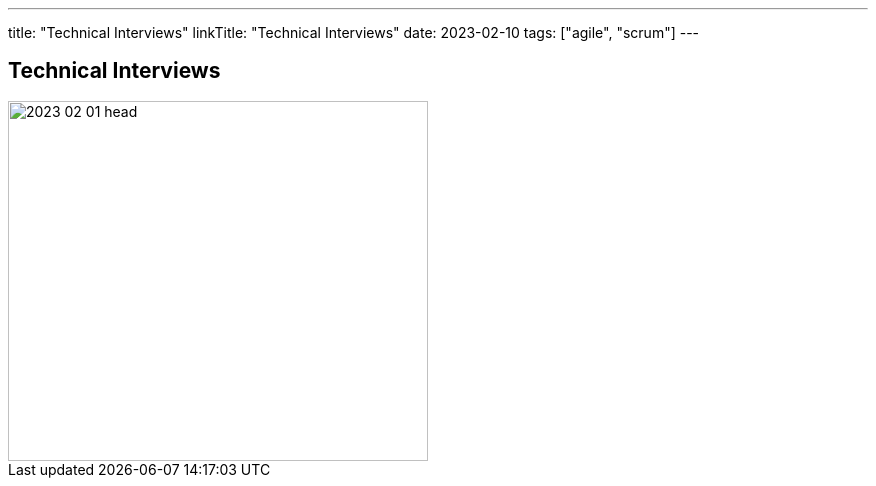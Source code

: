 ---
title: "Technical Interviews"
linkTitle: "Technical Interviews"
date: 2023-02-10
tags: ["agile", "scrum"]
---

== Technical Interviews
:author: Marcel Baumann
:email: <marcel.baumann@tangly.net>
:homepage: https://www.tangly.net/
:company: https://www.tangly.net/[tangly llc]

image::2023-02-01-head.jpg[width=420,height=360,role=left]

